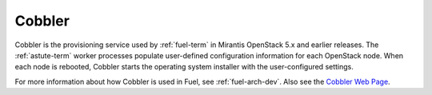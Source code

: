 
.. _cobbler-term:

Cobbler
-------

Cobbler is the provisioning service used
by :ref:`fuel-term` in Mirantis OpenStack 5.x and earlier releases.
The :ref:`astute-term` worker processes
populate user-defined configuration information for each OpenStack node.
When each node is rebooted,
Cobbler starts the operating system installer
with the user-configured settings.

For more information about how Cobbler is used in Fuel, see
:ref:`fuel-arch-dev`.
Also see the `Cobbler Web Page <http://www.cobblerd.org/>`_.
